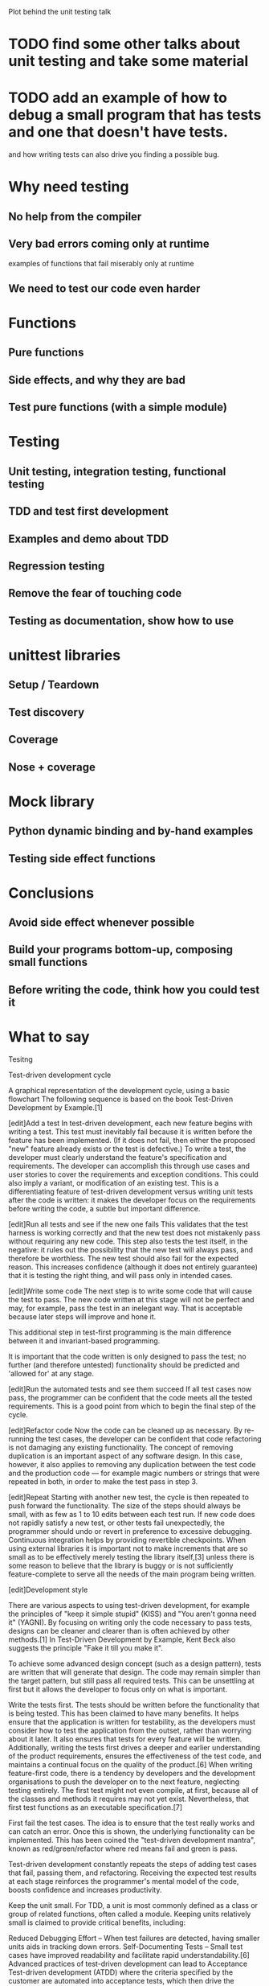 Plot behind the unit testing talk

* TODO find some other talks about unit testing and take some material

* TODO add an example of how to debug a small program that has tests and one that doesn't have tests.
  and how writing tests can also drive you finding a possible bug.

* Why need testing

** No help from the compiler

** Very bad errors coming only at runtime

   examples of functions that fail miserably only at runtime

** We need to test our code even harder

* Functions

** Pure functions

** Side effects, and why they are bad

** Test pure functions (with a simple module)

* Testing

** Unit testing, integration testing, functional testing

** TDD and test first development

** Examples and demo about TDD

** Regression testing

** Remove the fear of touching code

** Testing as documentation, show how to use

* unittest libraries

** Setup / Teardown

** Test discovery

** Coverage

** Nose + coverage

* Mock library

** Python dynamic binding and by-hand examples

** Testing side effect functions

* Conclusions

** Avoid side effect whenever possible

** Build your programs bottom-up, composing small functions

** Before writing the code, think how you could test it

* What to say

Tesitng

Test-driven development cycle

A graphical representation of the development cycle, using a basic flowchart
The following sequence is based on the book Test-Driven Development by Example.[1]

[edit]Add a test In test-driven development, each new feature begins
with writing a test. This test must inevitably fail because it is
written before the feature has been implemented. (If it does not fail,
then either the proposed "new" feature already exists or the test is
defective.) To write a test, the developer must clearly understand the
feature's specification and requirements. The developer can accomplish
this through use cases and user stories to cover the requirements and
exception conditions. This could also imply a variant, or modification
of an existing test. This is a differentiating feature of test-driven
development versus writing unit tests after the code is written: it
makes the developer focus on the requirements before writing the code,
a subtle but important difference.

[edit]Run all tests and see if the new one fails This validates that
the test harness is working correctly and that the new test does not
mistakenly pass without requiring any new code. This step also tests
the test itself, in the negative: it rules out the possibility that
the new test will always pass, and therefore be worthless. The new
test should also fail for the expected reason. This increases
confidence (although it does not entirely guarantee) that it is
testing the right thing, and will pass only in intended cases.

[edit]Write some code The next step is to write some code that will
cause the test to pass. The new code written at this stage will not be
perfect and may, for example, pass the test in an inelegant way. That
is acceptable because later steps will improve and hone it.

This additional step in test-first programming is the main difference
between it and invariant-based programming.

It is important that the code written is only designed to pass the
test; no further (and therefore untested) functionality should be
predicted and 'allowed for' at any stage.

[edit]Run the automated tests and see them succeed If all test cases
now pass, the programmer can be confident that the code meets all the
tested requirements. This is a good point from which to begin the
final step of the cycle.

[edit]Refactor code Now the code can be cleaned up as necessary. By
re-running the test cases, the developer can be confident that code
refactoring is not damaging any existing functionality. The concept of
removing duplication is an important aspect of any software design. In
this case, however, it also applies to removing any duplication
between the test code and the production code — for example magic
numbers or strings that were repeated in both, in order to make the
test pass in step 3.

[edit]Repeat Starting with another new test, the cycle is then
repeated to push forward the functionality. The size of the steps
should always be small, with as few as 1 to 10 edits between each test
run. If new code does not rapidly satisfy a new test, or other tests
fail unexpectedly, the programmer should undo or revert in preference
to excessive debugging. Continuous integration helps by providing
revertible checkpoints. When using external libraries it is important
not to make increments that are so small as to be effectively merely
testing the library itself,[3] unless there is some reason to believe
that the library is buggy or is not sufficiently feature-complete to
serve all the needs of the main program being written.

[edit]Development style

There are various aspects to using test-driven development, for
example the principles of "keep it simple stupid" (KISS) and "You
aren't gonna need it" (YAGNI). By focusing on writing only the code
necessary to pass tests, designs can be cleaner and clearer than is
often achieved by other methods.[1] In Test-Driven Development by
Example, Kent Beck also suggests the principle "Fake it till you make
it".

To achieve some advanced design concept (such as a design pattern),
tests are written that will generate that design. The code may remain
simpler than the target pattern, but still pass all required
tests. This can be unsettling at first but it allows the developer to
focus only on what is important.

Write the tests first. The tests should be written before the
functionality that is being tested. This has been claimed to have many
benefits. It helps ensure that the application is written for
testability, as the developers must consider how to test the
application from the outset, rather than worrying about it later. It
also ensures that tests for every feature will be
written. Additionally, writing the tests first drives a deeper and
earlier understanding of the product requirements, ensures the
effectiveness of the test code, and maintains a continual focus on the
quality of the product.[6] When writing feature-first code, there is a
tendency by developers and the development organisations to push the
developer on to the next feature, neglecting testing entirely. The
first test might not even compile, at first, because all of the
classes and methods it requires may not yet exist. Nevertheless, that
first test functions as an executable specification.[7]

First fail the test cases. The idea is to ensure that the test really
works and can catch an error. Once this is shown, the underlying
functionality can be implemented. This has been coined the
"test-driven development mantra", known as red/green/refactor where
red means fail and green is pass.

Test-driven development constantly repeats the steps of adding test
cases that fail, passing them, and refactoring. Receiving the expected
test results at each stage reinforces the programmer's mental model of
the code, boosts confidence and increases productivity.

Keep the unit small. For TDD, a unit is most commonly defined as a
class or group of related functions, often called a module. Keeping
units relatively small is claimed to provide critical benefits,
including:

Reduced Debugging Effort – When test failures are detected, having
smaller units aids in tracking down errors.  Self-Documenting Tests –
Small test cases have improved readability and facilitate rapid
understandability.[6] Advanced practices of test-driven development
can lead to Acceptance Test-driven development (ATDD) where the
criteria specified by the customer are automated into acceptance
tests, which then drive the traditional unit test-driven development
(UTDD) process.[8] This process ensures the customer has an automated
mechanism to decide whether the software meets their
requirements. With ATDD, the development team now has a specific
target to satisfy, the acceptance tests, which keeps them continuously
focused on what the customer really wants from that user story.

* Benefits
A 2005 study found that using TDD meant writing more tests and, in
turn, programmers who wrote more tests tended to be more
productive.[10] Hypotheses relating to code quality and a more direct
correlation between TDD and productivity were inconclusive.[11]

Programmers using pure TDD on new ("greenfield") projects reported
they only rarely felt the need to invoke a debugger. Used in
conjunction with a version control system, when tests fail
unexpectedly, reverting the code to the last version that passed all
tests may often be more productive than debugging.[12]

Test-driven development offers more than just simple validation of
correctness, but can also drive the design of a program.[citation
needed] By focusing on the test cases first, one must imagine how the
functionality will be used by clients (in the first case, the test
cases). So, the programmer is concerned with the interface before the
implementation. This benefit is complementary to Design by Contract as
it approaches code through test cases rather than through mathematical
assertions or preconceptions.

Test-driven development offers the ability to take small steps when
required. It allows a programmer to focus on the task at hand as the
first goal is to make the test pass. Exceptional cases and error
handling are not considered initially, and tests to create these
extraneous circumstances are implemented separately. Test-driven
development ensures in this way that all written code is covered by at
least one test. This gives the programming team, and subsequent users,
a greater level of confidence in the code.

While it is true that more code is required with TDD than without TDD
because of the unit test code, total code implementation time is
typically shorter.[13] Large numbers of tests help to limit the number
of defects in the code. The early and frequent nature of the testing
helps to catch defects early in the development cycle, preventing them
from becoming endemic and expensive problems. Eliminating defects
early in the process usually avoids lengthy and tedious debugging
later in the project.

TDD can lead to more modularized, flexible, and extensible code. This
effect often comes about because the methodology requires that the
developers think of the software in terms of small units that can be
written and tested independently and integrated together later. This
leads to smaller, more focused classes, looser coupling, and cleaner
interfaces. The use of the mock object design pattern also contributes
to the overall modularization of the code because this pattern
requires that the code be written so that modules can be switched
easily between mock versions for unit testing and "real" versions for
deployment.

Because no more code is written than necessary to pass a failing test
case, automated tests tend to cover every code path. For example, in
order for a TDD developer to add an else branch to an existing if
statement, the developer would first have to write a failing test case
that motivates the branch. As a result, the automated tests resulting
from TDD tend to be very thorough: they will detect any unexpected
changes in the code's behaviour. This detects problems that can arise
where a change later in the development cycle unexpectedly alters
other functionality.
